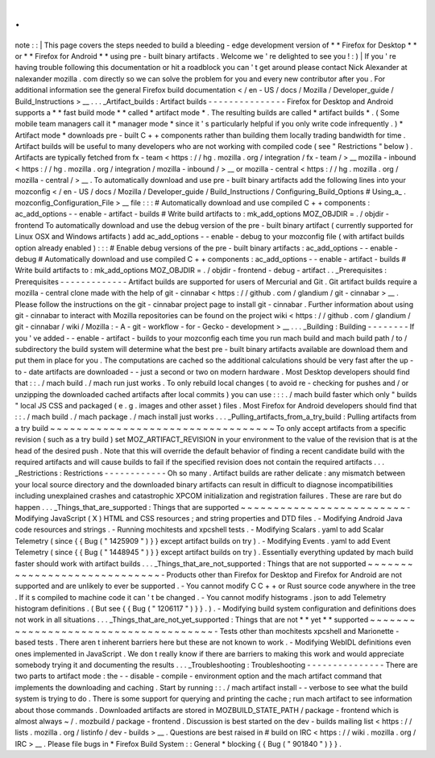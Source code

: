 .
.
note
:
:
|
This
page
covers
the
steps
needed
to
build
a
bleeding
-
edge
development
version
of
*
*
Firefox
for
Desktop
*
*
or
*
*
Firefox
for
Android
*
*
using
pre
-
built
binary
artifacts
.
Welcome
we
'
re
delighted
to
see
you
!
:
)
|
If
you
'
re
having
trouble
following
this
documentation
or
hit
a
roadblock
you
can
'
t
get
around
please
contact
Nick
Alexander
at
nalexander
mozilla
.
com
directly
so
we
can
solve
the
problem
for
you
and
every
new
contributor
after
you
.
For
additional
information
see
the
general
Firefox
build
documentation
<
/
en
-
US
/
docs
/
Mozilla
/
Developer_guide
/
Build_Instructions
>
__
.
.
.
_Artifact_builds
:
Artifact
builds
-
-
-
-
-
-
-
-
-
-
-
-
-
-
-
Firefox
for
Desktop
and
Android
supports
a
*
*
fast
build
mode
*
*
called
*
artifact
mode
*
.
The
resulting
builds
are
called
*
artifact
builds
*
.
(
Some
mobile
team
managers
call
it
*
manager
mode
*
since
it
'
s
particularly
helpful
if
you
only
write
code
infrequently
.
)
*
Artifact
mode
*
downloads
pre
-
built
C
+
+
components
rather
than
building
them
locally
trading
bandwidth
for
time
.
Artifact
builds
will
be
useful
to
many
developers
who
are
not
working
with
compiled
code
(
see
"
Restrictions
"
below
)
.
Artifacts
are
typically
fetched
from
fx
-
team
<
https
:
/
/
hg
.
mozilla
.
org
/
integration
/
fx
-
team
/
>
__
mozilla
-
inbound
<
https
:
/
/
hg
.
mozilla
.
org
/
integration
/
mozilla
-
inbound
/
>
__
or
mozilla
-
central
<
https
:
/
/
hg
.
mozilla
.
org
/
mozilla
-
central
/
>
__
.
To
automatically
download
and
use
pre
-
built
binary
artifacts
add
the
following
lines
into
your
mozconfig
<
/
en
-
US
/
docs
/
Mozilla
/
Developer_guide
/
Build_Instructions
/
Configuring_Build_Options
#
Using_a_
.
mozconfig_Configuration_File
>
__
file
:
:
:
#
Automatically
download
and
use
compiled
C
+
+
components
:
ac_add_options
-
-
enable
-
artifact
-
builds
#
Write
build
artifacts
to
:
mk_add_options
MOZ_OBJDIR
=
.
/
objdir
-
frontend
To
automatically
download
and
use
the
debug
version
of
the
pre
-
built
binary
artifact
(
currently
supported
for
Linux
OSX
and
Windows
artifacts
)
add
ac_add_options
-
-
enable
-
debug
to
your
mozconfig
file
(
with
artifact
builds
option
already
enabled
)
:
:
:
#
Enable
debug
versions
of
the
pre
-
built
binary
artifacts
:
ac_add_options
-
-
enable
-
debug
#
Automatically
download
and
use
compiled
C
+
+
components
:
ac_add_options
-
-
enable
-
artifact
-
builds
#
Write
build
artifacts
to
:
mk_add_options
MOZ_OBJDIR
=
.
/
objdir
-
frontend
-
debug
-
artifact
.
.
_Prerequisites
:
Prerequisites
-
-
-
-
-
-
-
-
-
-
-
-
-
Artifact
builds
are
supported
for
users
of
Mercurial
and
Git
.
Git
artifact
builds
require
a
mozilla
-
central
clone
made
with
the
help
of
git
-
cinnabar
<
https
:
/
/
github
.
com
/
glandium
/
git
-
cinnabar
>
__
.
Please
follow
the
instructions
on
the
git
-
cinnabar
project
page
to
install
git
-
cinnabar
.
Further
information
about
using
git
-
cinnabar
to
interact
with
Mozilla
repositories
can
be
found
on
the
project
wiki
<
https
:
/
/
github
.
com
/
glandium
/
git
-
cinnabar
/
wiki
/
Mozilla
:
-
A
-
git
-
workflow
-
for
-
Gecko
-
development
>
__
.
.
.
_Building
:
Building
-
-
-
-
-
-
-
-
If
you
'
ve
added
-
-
enable
-
artifact
-
builds
to
your
mozconfig
each
time
you
run
mach
build
and
mach
build
path
/
to
/
subdirectory
the
build
system
will
determine
what
the
best
pre
-
built
binary
artifacts
available
are
download
them
and
put
them
in
place
for
you
.
The
computations
are
cached
so
the
additional
calculations
should
be
very
fast
after
the
up
-
to
-
date
artifacts
are
downloaded
-
-
just
a
second
or
two
on
modern
hardware
.
Most
Desktop
developers
should
find
that
:
:
.
/
mach
build
.
/
mach
run
just
works
.
To
only
rebuild
local
changes
(
to
avoid
re
-
checking
for
pushes
and
/
or
unzipping
the
downloaded
cached
artifacts
after
local
commits
)
you
can
use
:
:
:
.
/
mach
build
faster
which
only
"
builds
"
local
JS
CSS
and
packaged
(
e
.
g
.
images
and
other
asset
)
files
.
Most
Firefox
for
Android
developers
should
find
that
:
:
.
/
mach
build
.
/
mach
package
.
/
mach
install
just
works
.
.
.
_Pulling_artifacts_from_a_try_build
:
Pulling
artifacts
from
a
try
build
~
~
~
~
~
~
~
~
~
~
~
~
~
~
~
~
~
~
~
~
~
~
~
~
~
~
~
~
~
~
~
~
~
~
To
only
accept
artifacts
from
a
specific
revision
(
such
as
a
try
build
)
set
MOZ_ARTIFACT_REVISION
in
your
environment
to
the
value
of
the
revision
that
is
at
the
head
of
the
desired
push
.
Note
that
this
will
override
the
default
behavior
of
finding
a
recent
candidate
build
with
the
required
artifacts
and
will
cause
builds
to
fail
if
the
specified
revision
does
not
contain
the
required
artifacts
.
.
.
_Restrictions
:
Restrictions
-
-
-
-
-
-
-
-
-
-
-
-
Oh
so
many
.
Artifact
builds
are
rather
delicate
:
any
mismatch
between
your
local
source
directory
and
the
downloaded
binary
artifacts
can
result
in
difficult
to
diagnose
incompatibilities
including
unexplained
crashes
and
catastrophic
XPCOM
initialization
and
registration
failures
.
These
are
rare
but
do
happen
.
.
.
_Things_that_are_supported
:
Things
that
are
supported
~
~
~
~
~
~
~
~
~
~
~
~
~
~
~
~
~
~
~
~
~
~
~
~
~
-
Modifying
JavaScript
(
X
)
HTML
and
CSS
resources
;
and
string
properties
and
DTD
files
.
-
Modifying
Android
Java
code
resources
and
strings
.
-
Running
mochitests
and
xpcshell
tests
.
-
Modifying
Scalars
.
yaml
to
add
Scalar
Telemetry
(
since
{
{
Bug
(
"
1425909
"
)
}
}
except
artifact
builds
on
try
)
.
-
Modifying
Events
.
yaml
to
add
Event
Telemetry
(
since
{
{
Bug
(
"
1448945
"
)
}
}
except
artifact
builds
on
try
)
.
Essentially
everything
updated
by
mach
build
faster
should
work
with
artifact
builds
.
.
.
_Things_that_are_not_supported
:
Things
that
are
not
supported
~
~
~
~
~
~
~
~
~
~
~
~
~
~
~
~
~
~
~
~
~
~
~
~
~
~
~
~
~
-
Products
other
than
Firefox
for
Desktop
and
Firefox
for
Android
are
not
supported
and
are
unlikely
to
ever
be
supported
.
-
You
cannot
modify
C
C
+
+
or
Rust
source
code
anywhere
in
the
tree
.
If
it
s
compiled
to
machine
code
it
can
'
t
be
changed
.
-
You
cannot
modify
histograms
.
json
to
add
Telemetry
histogram
definitions
.
(
But
see
{
{
Bug
(
"
1206117
"
)
}
}
.
)
.
-
Modifying
build
system
configuration
and
definitions
does
not
work
in
all
situations
.
.
.
_Things_that_are_not_yet_supported
:
Things
that
are
not
*
*
yet
*
*
supported
~
~
~
~
~
~
~
~
~
~
~
~
~
~
~
~
~
~
~
~
~
~
~
~
~
~
~
~
~
~
~
~
~
~
~
~
~
-
Tests
other
than
mochitests
xpcshell
and
Marionette
-
based
tests
.
There
aren
t
inherent
barriers
here
but
these
are
not
known
to
work
.
-
Modifying
WebIDL
definitions
even
ones
implemented
in
JavaScript
.
We
don
t
really
know
if
there
are
barriers
to
making
this
work
and
would
appreciate
somebody
trying
it
and
documenting
the
results
.
.
.
_Troubleshooting
:
Troubleshooting
-
-
-
-
-
-
-
-
-
-
-
-
-
-
-
There
are
two
parts
to
artifact
mode
:
the
-
-
disable
-
compile
-
environment
option
and
the
mach
artifact
command
that
implements
the
downloading
and
caching
.
Start
by
running
:
:
.
/
mach
artifact
install
-
-
verbose
to
see
what
the
build
system
is
trying
to
do
.
There
is
some
support
for
querying
and
printing
the
cache
;
run
mach
artifact
to
see
information
about
those
commands
.
Downloaded
artifacts
are
stored
in
MOZBUILD_STATE_PATH
/
package
-
frontend
which
is
almost
always
~
/
.
mozbuild
/
package
-
frontend
.
Discussion
is
best
started
on
the
dev
-
builds
mailing
list
<
https
:
/
/
lists
.
mozilla
.
org
/
listinfo
/
dev
-
builds
>
__
.
Questions
are
best
raised
in
#
build
on
IRC
<
https
:
/
/
wiki
.
mozilla
.
org
/
IRC
>
__
.
Please
file
bugs
in
*
Firefox
Build
System
:
:
General
*
blocking
{
{
Bug
(
"
901840
"
)
}
}
.
